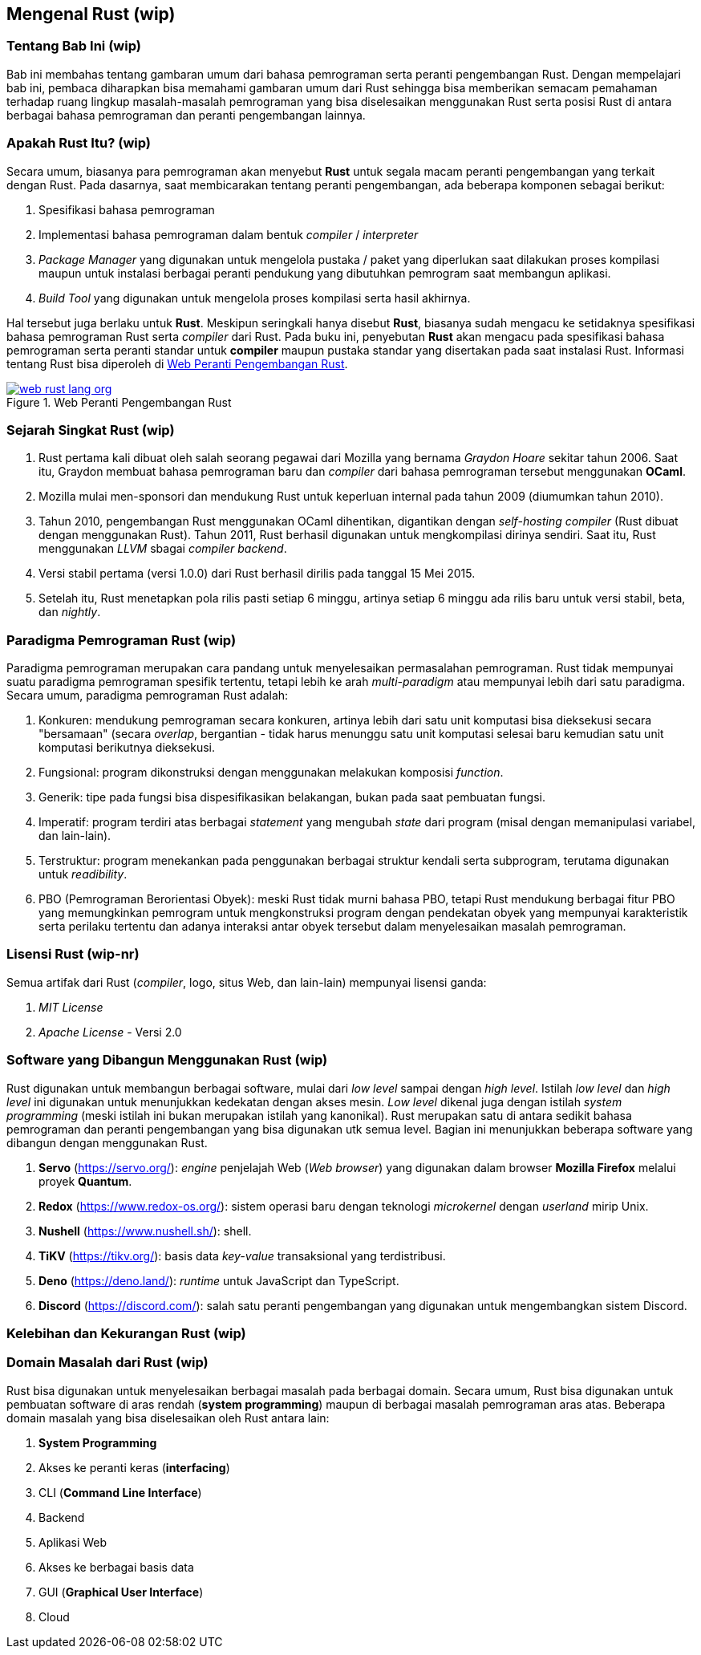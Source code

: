 == Mengenal Rust (wip)

=== Tentang Bab Ini (wip)

Bab ini membahas tentang gambaran umum dari bahasa pemrograman serta peranti pengembangan Rust.
Dengan mempelajari bab ini, pembaca diharapkan bisa memahami gambaran umum dari Rust sehingga bisa
memberikan semacam pemahaman terhadap ruang lingkup masalah-masalah pemrograman yang bisa
diselesaikan menggunakan Rust serta posisi Rust di antara berbagai bahasa pemrograman dan peranti
pengembangan lainnya.

=== Apakah Rust Itu? (wip)

Secara umum, biasanya para pemrograman akan menyebut *Rust* untuk segala macam peranti pengembangan
yang terkait dengan Rust. Pada dasarnya, saat membicarakan tentang peranti pengembangan, ada
beberapa komponen sebagai berikut:

1.  Spesifikasi bahasa pemrograman
2.  Implementasi bahasa pemrograman dalam bentuk _compiler_ / _interpreter_
3.  _Package Manager_ yang digunakan untuk mengelola pustaka / paket yang diperlukan saat dilakukan
proses kompilasi maupun untuk instalasi berbagai peranti pendukung yang dibutuhkan pemrogram saat
membangun aplikasi.
4.  _Build Tool_ yang digunakan untuk mengelola proses kompilasi serta hasil akhirnya.

Hal tersebut juga berlaku untuk *Rust*. Meskipun seringkali hanya disebut *Rust*, biasanya sudah
mengacu ke setidaknya spesifikasi bahasa pemrograman Rust serta _compiler_ dari Rust. Pada buku ini,
penyebutan *Rust* akan mengacu pada spesifikasi bahasa pemrograman serta peranti standar untuk
*compiler* maupun pustaka standar yang disertakan pada saat instalasi Rust. Informasi tentang Rust
bisa diperoleh di <<#gbr-web-rust>>.

[#gbr-web-rust]
.Web Peranti Pengembangan Rust
[link=https://www.rust-lang.org]
image::01-01/web-rust-lang-org.png[]

=== Sejarah Singkat Rust (wip)

1.  Rust pertama kali dibuat oleh salah seorang pegawai dari Mozilla yang bernama _Graydon Hoare_ sekitar tahun 2006. Saat itu, Graydon membuat bahasa pemrograman baru dan _compiler_ dari bahasa pemrograman tersebut menggunakan *OCaml*. 
2.  Mozilla mulai men-sponsori dan mendukung Rust untuk keperluan internal pada tahun 2009 (diumumkan tahun 2010).
3.  Tahun 2010, pengembangan Rust menggunakan OCaml dihentikan, digantikan dengan _self-hosting
compiler_ (Rust dibuat dengan menggunakan Rust). Tahun 2011, Rust berhasil digunakan untuk
mengkompilasi dirinya sendiri. Saat itu, Rust menggunakan _LLVM_ sbagai _compiler backend_.
4.  Versi stabil pertama (versi 1.0.0) dari Rust berhasil dirilis pada tanggal 15 Mei 2015.
5.  Setelah itu, Rust menetapkan pola rilis pasti setiap 6 minggu, artinya setiap 6 minggu ada rilis baru untuk versi stabil, beta, dan _nightly_.

=== Paradigma Pemrograman Rust (wip)

Paradigma pemrograman merupakan cara pandang untuk menyelesaikan permasalahan pemrograman. Rust tidak mempunyai suatu paradigma pemrograman spesifik tertentu, tetapi lebih ke arah _multi-paradigm_ atau mempunyai lebih dari satu paradigma. Secara umum, paradigma pemrograman Rust adalah:

1.  Konkuren: mendukung pemrograman secara konkuren, artinya lebih dari satu unit komputasi bisa dieksekusi secara "bersamaan" (secara _overlap_, bergantian - tidak harus menunggu satu unit komputasi selesai baru kemudian satu unit komputasi berikutnya dieksekusi.
2.  Fungsional: program dikonstruksi dengan menggunakan melakukan komposisi _function_.
3.  Generik: tipe pada fungsi bisa dispesifikasikan belakangan, bukan pada saat pembuatan fungsi.
4.  Imperatif: program terdiri atas berbagai _statement_ yang mengubah _state_ dari program (misal dengan memanipulasi variabel, dan lain-lain).
5.  Terstruktur: program menekankan pada penggunakan berbagai struktur kendali serta subprogram, terutama digunakan untuk _readibility_.
6.  PBO (Pemrograman Berorientasi Obyek): meski Rust tidak murni bahasa PBO, tetapi Rust mendukung berbagai fitur PBO yang memungkinkan pemrogram untuk mengkonstruksi program dengan pendekatan obyek yang mempunyai karakteristik serta perilaku tertentu dan adanya interaksi antar obyek tersebut dalam menyelesaikan masalah pemrograman.

=== Lisensi Rust (wip-nr)

Semua artifak dari Rust (_compiler_, logo, situs Web, dan lain-lain) mempunyai lisensi ganda:

1.  _MIT License_
2.  _Apache License_ - Versi 2.0

=== Software yang Dibangun Menggunakan Rust (wip)

Rust digunakan untuk membangun berbagai software, mulai dari _low level_ sampai dengan _high level_.
Istilah _low level_ dan _high level_ ini digunakan untuk menunjukkan kedekatan dengan akses mesin.
_Low level_ dikenal juga dengan istilah _system programming_ (meski istilah ini bukan merupakan
istilah yang kanonikal). Rust merupakan satu di antara sedikit bahasa pemrograman dan peranti
pengembangan yang bisa digunakan utk semua level. Bagian ini menunjukkan beberapa software yang
dibangun dengan menggunakan Rust.

1.  *Servo* (https://servo.org/[]): _engine_ penjelajah Web (_Web browser_) yang digunakan dalam
browser *Mozilla Firefox* melalui proyek *Quantum*.
2.  *Redox* (https://www.redox-os.org/[]): sistem operasi baru dengan teknologi _microkernel_ dengan
_userland_ mirip Unix.
3.  *Nushell* (https://www.nushell.sh/[]): shell.
4.  *TiKV* (https://tikv.org/[]): basis data _key-value_ transaksional yang terdistribusi.
5.  *Deno* (https://deno.land/[]): _runtime_ untuk JavaScript dan TypeScript.
6.  *Discord* (https://discord.com/[]): salah satu peranti pengembangan yang digunakan untuk
mengembangkan sistem Discord.

=== Kelebihan dan Kekurangan Rust (wip)

=== Domain Masalah dari Rust (wip)

Rust bisa digunakan untuk menyelesaikan berbagai masalah pada berbagai domain. Secara umum, Rust
bisa digunakan untuk pembuatan software di aras rendah (*system programming*) maupun di berbagai
masalah pemrograman aras atas. Beberapa domain masalah yang bisa diselesaikan oleh Rust antara lain:

1.  **System Programming**
2.  Akses ke peranti keras (*interfacing*)
3.  CLI (*Command Line Interface*)
4.  Backend
5.  Aplikasi Web
6.  Akses ke berbagai basis data
7.  GUI (*Graphical User Interface*)
8.  Cloud

